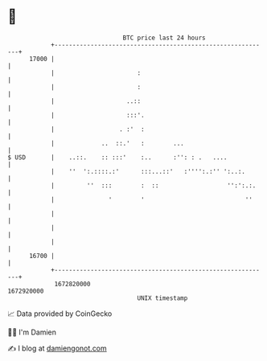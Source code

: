 * 👋

#+begin_example
                                   BTC price last 24 hours                    
               +------------------------------------------------------------+ 
         17000 |                                                            | 
               |                       :                                    | 
               |                       :                                    | 
               |                    ..::                                    | 
               |                    :::'.                                   | 
               |                  . :'  :                                   | 
               |             ..  ::.'   :        ...                        | 
   $ USD       |    ..::.    :: :::'    :..      :'': : .   ....            | 
               |    ''  ':.::::.:'      :::...::'   :'''':.:'' ':..:.       | 
               |         ''  :::        :  ::                   '':':.:.    | 
               |               '        '                            ''     | 
               |                                                            | 
               |                                                            | 
               |                                                            | 
         16700 |                                                            | 
               +------------------------------------------------------------+ 
                1672820000                                        1672920000  
                                       UNIX timestamp                         
#+end_example
📈 Data provided by CoinGecko

🧑‍💻 I'm Damien

✍️ I blog at [[https://www.damiengonot.com][damiengonot.com]]
